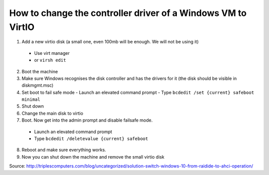 How to change the controller driver of a Windows VM to VirtIO
-------------------------------------------------------------

1. Add a new virtio disk (a small one, even 100mb will be enough. We will not be using it)
  * Use virt manager
  * or ``virsh edit``

2. Boot the machine
3. Make sure Windows recognises the disk controller and has the drivers for it (the disk should be visible in diskmgmt.msc)
4. Set boot to fail safe mode
   - Launch an elevated command prompt
   - Type ``bcdedit /set {current} safeboot minimal``
5. Shut down
6. Change the main disk to virtio
7. Boot. Now get into the admin prompt and disable failsafe mode.
  * Launch an elevated command prompt
  * Type ``bcdedit /deletevalue {current} safeboot``

8. Reboot and make sure everything works.
9. Now you can shut down the machine and remove the small virtio disk

Source: http://triplescomputers.com/blog/uncategorized/solution-switch-windows-10-from-raidide-to-ahci-operation/
